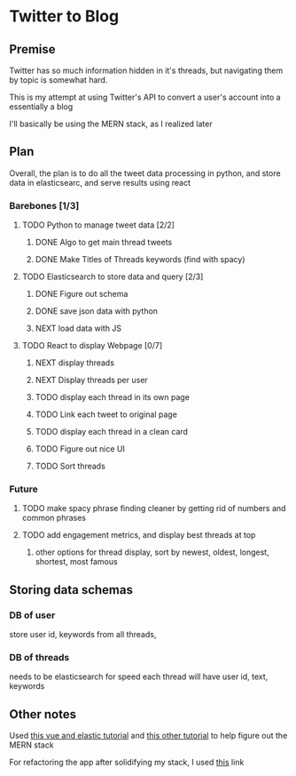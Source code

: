 * Twitter to Blog
:PROPERTIES:
:LOGGING: nil
:END:
** Premise
Twitter has so much information hidden in it's threads, but navigating them by topic is somewhat hard.

This is my attempt at using Twitter's API to convert a user's account into a essentially a blog

I'll basically be using the MERN stack, as I realized later
** Plan
  Overall, the plan is to do all the tweet data processing in python, and store data in elasticsearc, and serve results using react
*** Barebones [1/3]
**** TODO Python to manage tweet data [2/2]
***** DONE Algo to get main thread tweets
***** DONE Make Titles of Threads keywords (find with spacy)
**** TODO Elasticsearch to store data and query [2/3]
***** DONE Figure out schema
***** DONE save json data with python
***** NEXT load data with JS
**** TODO React to display Webpage [0/7]
***** NEXT display threads
***** NEXT Display threads per user
***** TODO display each thread in its own page
***** TODO Link each tweet to original page
***** TODO display each thread in a clean card
***** TODO Figure out nice UI
***** TODO Sort threads 

*** Future
**** TODO make spacy phrase finding cleaner by getting rid of numbers and common phrases
**** TODO add engagement metrics, and display best threads at top
***** other options for thread display, sort by newest, oldest, longest, shortest, most famous
** Storing data schemas
*** DB of user
store user id, keywords from all threads,

*** DB of threads
needs to be elasticsearch for speed
each thread will have user id, text, keywords

** Other notes
Used [[https://blog.patricktriest.com/text-search-docker-elasticsearch/][this vue and elastic tutorial]] and [[https://blog.logrocket.com/full-text-search-with-node-js-and-elasticsearch-on-docker/][this other tutorial]] to help figure out the MERN stack

For refactoring the app after solidifying my stack, I used [[https://www.section.io/engineering-education/build-and-dockerize-a-full-stack-react-app-with-nodejs-and-nginx/][this]] link
